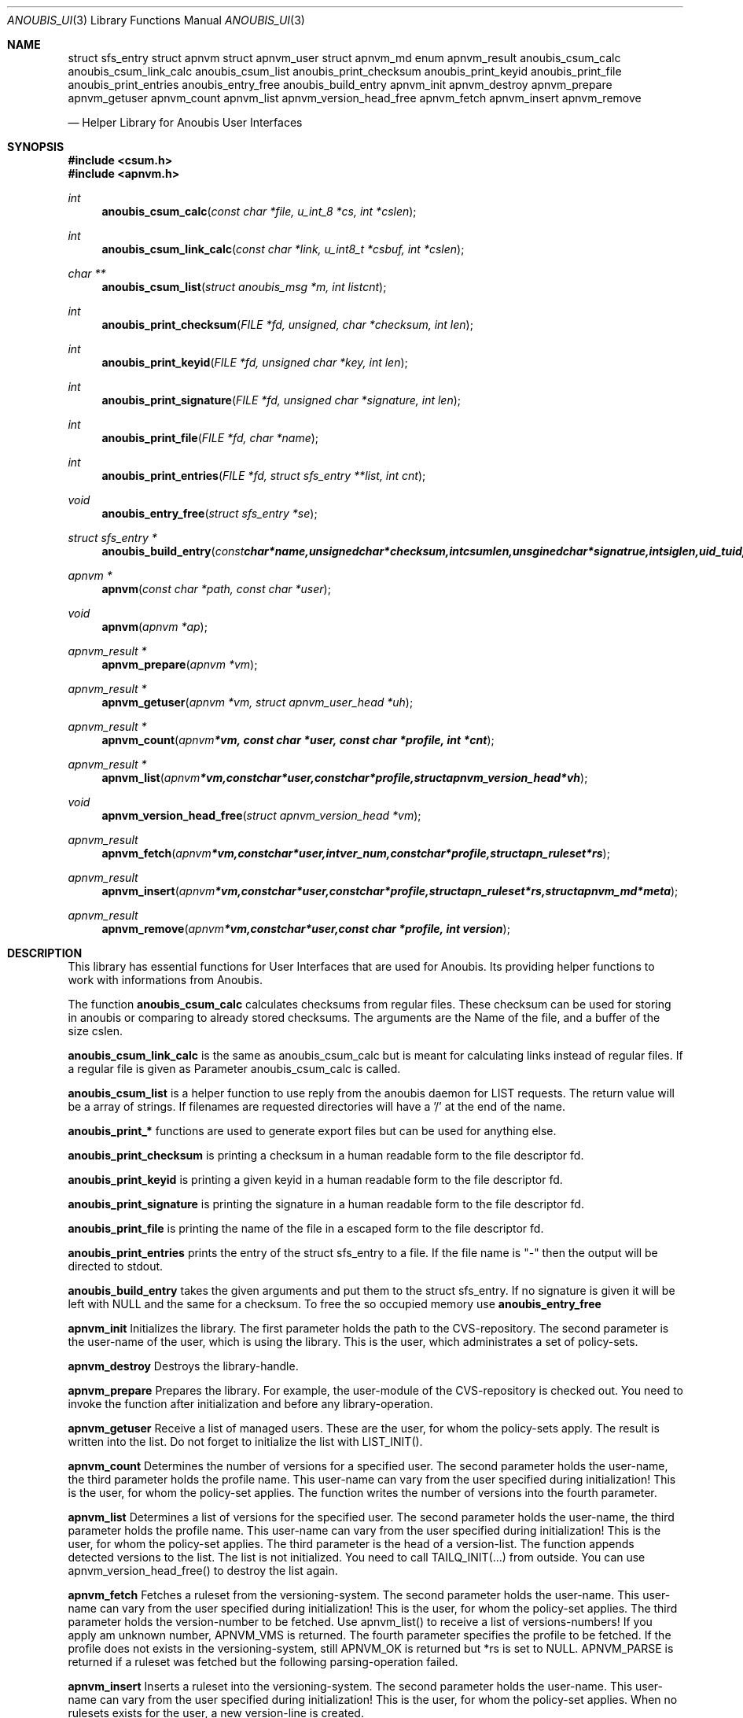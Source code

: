 .\"	$OpenBSD: mdoc.template,v 1.9 2004/07/02 10:36:57 jmc Exp $
.\"
.\" Copyright (c) 2007 GeNUA mbH <info@genua.de>
.\"
.\" All rights reserved.
.\"
.\" Redistribution and use in source and binary forms, with or without
.\" modification, are permitted provided that the following conditions
.\" are met:
.\" 1. Redistributions of source code must retain the above copyright
.\"    notice, this list of conditions and the following disclaimer.
.\" 2. Redistributions in binary form must reproduce the above copyright
.\"    notice, this list of conditions and the following disclaimer in the
.\"    documentation and/or other materials provided with the distribution.
.\"
.\" THIS SOFTWARE IS PROVIDED BY THE COPYRIGHT HOLDERS AND CONTRIBUTORS
.\" "AS IS" AND ANY EXPRESS OR IMPLIED WARRANTIES, INCLUDING, BUT NOT
.\" LIMITED TO, THE IMPLIED WARRANTIES OF MERCHANTABILITY AND FITNESS FOR
.\" A PARTICULAR PURPOSE ARE DISCLAIMED. IN NO EVENT SHALL THE COPYRIGHT
.\" OWNER OR CONTRIBUTORS BE LIABLE FOR ANY DIRECT, INDIRECT, INCIDENTAL,
.\" SPECIAL, EXEMPLARY, OR CONSEQUENTIAL DAMAGES (INCLUDING, BUT NOT LIMITED
.\" TO, PROCUREMENT OF SUBSTITUTE GOODS OR SERVICES; LOSS OF USE, DATA, OR
.\" PROFITS; OR BUSINESS INTERRUPTION) HOWEVER CAUSED AND ON ANY THEORY OF
.\" LIABILITY, WHETHER IN CONTRACT, STRICT LIABILITY, OR TORT (INCLUDING
.\" NEGLIGENCE OR OTHERWISE) ARISING IN ANY WAY OUT OF THE USE OF THIS
.\" SOFTWARE, EVEN IF ADVISED OF THE POSSIBILITY OF SUCH DAMAGE.
.\"
.Dd January 29, 2009
.Dt ANOUBIS_UI 3
.Os Anoubis
.Sh NAME
.Nm struct sfs_entry
.Nm struct apnvm
.NM struct apnvm_version
.Nm struct apnvm_user
.Nm struct apnvm_md
.Nm enum apnvm_result
.Nm anoubis_csum_calc
.Nm anoubis_csum_link_calc
.Nm anoubis_csum_list
.Nm anoubis_print_checksum
.Nm anoubis_print_keyid
.Nm anoubis_print_file
.Nm anoubis_print_entries
.Nm anoubis_entry_free
.Nm anoubis_build_entry
.Nm apnvm_init
.Nm apnvm_destroy
.Nm apnvm_prepare
.Nm apnvm_getuser
.Nm apnvm_count
.Nm apnvm_list
.Nm apnvm_version_head_free
.Nm apnvm_fetch
.Nm apnvm_insert
.Nm apnvm_remove

.Nd Helper Library for Anoubis User Interfaces
.Sh SYNOPSIS
.In csum.h
.In apnvm.h
.Ft int
.Fn anoubis_csum_calc "const char *file, u_int_8 *cs, int *cslen"
.Ft int
.Fn anoubis_csum_link_calc "const char *link, u_int8_t *csbuf, int *cslen"
.Ft char **
.Fn anoubis_csum_list "struct anoubis_msg *m, int listcnt"
.Ft int
.Fn anoubis_print_checksum "FILE *fd, unsigned, char *checksum, int len"
.Ft int
.Fn anoubis_print_keyid "FILE *fd, unsigned char *key, int len"
.Ft int
.Fn anoubis_print_signature "FILE *fd, unsigned char *signature, int len"
.Ft int
.Fn anoubis_print_file "FILE *fd, char *name"
.Ft int
.Fn anoubis_print_entries "FILE *fd, struct sfs_entry **list, int cnt"
.Ft void
.Fn anoubis_entry_free "struct sfs_entry *se"
.Ft struct sfs_entry *
.Fn anoubis_build_entry "const char *name, unsigned char *checksum, \
int csumlen, unsgined char *signatrue, int siglen, uid_t uid, unsigned char \
*keyid, int keylen"
.Ft apnvm *
.Fn apnvm "const char *path, const char *user"
.Ft void
.Fn apnvm "apnvm *ap"
.Ft apnvm_result *
.Fn apnvm_prepare "apnvm *vm"
.Ft apnvm_result *
.Fn apnvm_getuser "apnvm *vm, struct apnvm_user_head *uh"
.Ft apnvm_result *
.Fn apnvm_count "apnvm *vm, const char *user, const char *profile, int *cnt"
.Ft apnvm_result *
.Fn apnvm_list "apnvm *vm, const char *user, const char *profile, \
struct apnvm_version_head *vh"
.Ft void
.Fn apnvm_version_head_free "struct apnvm_version_head *vm"
.Ft apnvm_result
.Fn apnvm_fetch "apnvm *vm, const char *user, int ver_num, const char *profile,\
struct apn_ruleset *rs"
.Ft apnvm_result
.Fn apnvm_insert "apnvm *vm, const char *user, const char *profile, struct \
apn_ruleset *rs, struct apnvm_md *meta"
.Ft apnvm_result
.Fn apnvm_remove "apnvm *vm, const char *user, const char *profile, int version"
.Sh DESCRIPTION
This library has essential functions for User Interfaces that are used for
Anoubis. Its providing helper functions to work with informations from Anoubis.
.Pp
The function
.Nm anoubis_csum_calc
calculates checksums from regular files. These checksum can be used for
storing in anoubis or comparing to already stored checksums. The arguments
are the Name of the file, and a buffer of the size cslen.
.Pp
.Nm anoubis_csum_link_calc
is the same as anoubis_csum_calc but is meant for calculating links instead of
regular files. If a regular file is given as Parameter anoubis_csum_calc
is called.
.Pp
.Nm anoubis_csum_list
is a helper function to use reply from the anoubis daemon for LIST requests.
The return value will be a array of strings. If filenames are requested
directories will have a '/' at the end of the name.
.Pp
.Nm anoubis_print_*
functions are used to generate export files but can be used for anything else.
.Pp
.Nm anoubis_print_checksum
is printing a checksum in a human readable form to the file descriptor fd.
.Pp
.Nm anoubis_print_keyid
is printing a given keyid in a human readable form to the file descriptor fd.
.Pp
.Nm anoubis_print_signature
is printing the signature in a human readable form to the file descriptor fd.
.Pp
.Nm anoubis_print_file
is printing the name of the file in a escaped form to the file descriptor fd.
.Pp
.Nm anoubis_print_entries
prints the entry of the struct sfs_entry to a file. If the file name is "-"
then the output will be directed to stdout.
.Pp
.Nm anoubis_build_entry
takes the given arguments and put them to the struct sfs_entry. If no signature
is given it will be left with NULL and the same for a checksum. To free the
so occupied memory use
.Nm anoubis_entry_free
.Pp
.Nm apnvm_init
Initializes the library. The first parameter holds the path to the
CVS-repository. The second parameter is the user-name of the user, which is
using the library. This is the user, which administrates a set of policy-sets.
.Pp
.Nm apnvm_destroy
Destroys the library-handle.
.Pp
.Nm apnvm_prepare
Prepares the library. For example, the user-module of the CVS-repository is
checked out. You need to invoke the function after initialization and before
any library-operation.
.Pp
.Nm apnvm_getuser
Receive a list of managed users. These are the user, for whom the policy-sets
apply. The result is written into the list. Do not forget to initialize the list
with LIST_INIT().
.Pp
.Nm apnvm_count
Determines the number of versions for a specified user. The second parameter
holds the user-name, the third parameter holds the profile name. This user-name
can vary from the user specified during initialization! This is the user, for
whom the policy-set applies. The function writes the number of versions into the
fourth parameter.
.Pp
.Nm apnvm_list
Determines a list of versions for the specified user. The second parameter holds
the user-name, the third parameter holds the profile name. This user-name can
vary from the user specified during initialization! This is the user, for whom
the policy-set applies. The third parameter is the head of a version-list. The
function appends detected versions to the list. The list is not initialized. You
need to call TAILQ_INIT(...) from outside. You can use apnvm_version_head_free()
to destroy the list again.
.Pp
.Nm apnvm_fetch
Fetches a ruleset from the versioning-system. The second parameter holds the
user-name. This user-name can vary from the user specified during
initialization! This is the user, for whom the policy-set applies. The third
parameter holds the version-number to be fetched. Use apnvm_list() to receive a
list of versions-numbers! If you apply am unknown number, APNVM_VMS is
returned. The fourth parameter specifies the profile to be fetched. If the
profile does not exists in the versioning-system, still APNVM_OK is returned
but *rs is set to NULL. APNVM_PARSE is returned if a ruleset was fetched but the
following parsing-operation failed.
.Pp
.Nm apnvm_insert
Inserts a ruleset into the versioning-system. The second parameter holds the
user-name. This user-name can vary from the user specified during
initialization! This is the user, for whom the policy-set applies. When no
rulesets exists for the user, a new version-line is created.
.Pp
.Nm apnvm_remove
Removes a version from the versioning-system. The second parameter holds the
user-name, the third parameter holds the name of the profile. This user-name can
vary from the user specified during initialization! This is the user, for whom
the policy-set applies. The fourth parameter specifies the version to be
removed. Use apnvm_list() to receive a list of versions-numbers. On success
APNVM_OK is returned. If the user and/or version does not exist, APNVM_VMS is
returned.
.Sh RETURN VALUES
.Nm anoubis_csum_calc
returns 0 on success and a negative error code in case of a error.
.Pp
.Nm anoubis_csum_link_calc
returns 0 on success and a negative error code in case of a error.
.Pp
.Nm anoubis_csum_list
returns array of strings in success. The count of strings will be stored in
listcnt. In a case of an error NULL will be returned.
.Pp
.Nm anoubis_print_*
returns 0 on successes and a error code on failure.
.Pp
.Nm anoubis_build_entry
returns a struct sfs_entry on success and NULL on failure.
.Pp
.Nm apnvm_init
A library-handle is returned.
.Pp
.Nm apnvm_prepare,
.Nm apnvm_getuser,
.Nm apnvm_count,
.Nm apnvm_list
.Nm apnvm_fetch,
.Nm apnvm_insert
and
.Nm apnvm_remove
are returning the enum apnvm_result.
.Pp
.Sh SEE ALSO
.Xr anoubis_client 3 ,
.Xr anoubis_server 3 ,
.Xr anoubis_sig 3 ,
.Sh AUTHORS
Konrad Merz <konrad.merz@genua.de>
